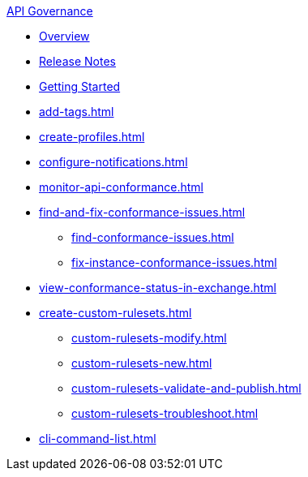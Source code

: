 .xref:index.adoc[API Governance]
  * xref:index.adoc[Overview]
  * xref:api-governance-release-notes.adoc[Release Notes]
  * xref:get-started.adoc[Getting Started]
  * xref:add-tags.adoc[]
  * xref:create-profiles.adoc[]
  * xref:configure-notifications.adoc[]
  * xref:monitor-api-conformance.adoc[]
  * xref:find-and-fix-conformance-issues.adoc[]
  ** xref:find-conformance-issues.adoc[]
  ** xref:fix-instance-conformance-issues.adoc[]
  * xref:view-conformance-status-in-exchange.adoc[]
  * xref:create-custom-rulesets.adoc[]
  ** xref:custom-rulesets-modify.adoc[]
  ** xref:custom-rulesets-new.adoc[]
  ** xref:custom-rulesets-validate-and-publish.adoc[]
  ** xref:custom-rulesets-troubleshoot.adoc[]
  * xref:cli-command-list.adoc[]
